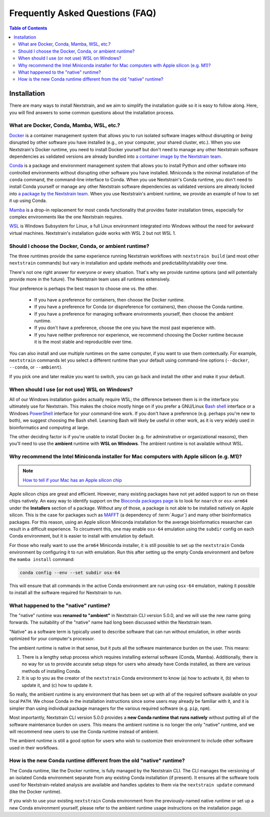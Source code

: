 ================================
Frequently Asked Questions (FAQ)
================================

.. contents:: Table of Contents
   :local:
   :depth: 2

Installation
============

There are many ways to install Nextstrain, and we aim to simplify the installation guide so it is easy to follow along. Here, you will find answers to some common questions about the installation process.


.. _what-are-docker-conda-mamba-wsl-etc:

What are Docker, Conda, Mamba, WSL, etc.?
-----------------------------------------

`Docker <https://docker.com/>`_ is a container management system that allows you to run isolated software images without disrupting or *being* disrupted by other software you have installed (e.g., on your computer, your shared cluster, etc.).
When you use Nextstrain's Docker runtime, you need to install Docker yourself but don't need to manage any other Nextstrain software dependencies as validated versions are already bundled into `a container image by the Nextstrain team <https://github.com/nextstrain/docker-base/>`__.

`Conda <https://docs.conda.io/en/latest/>`_ is a package and environment management system that allows you to install Python and other software into controlled environments without disrupting other software you have installed.
Miniconda is the minimal installation of the ``conda`` command, the command-line interface to Conda.
When you use Nextstrain's Conda runtime, you don't need to install Conda yourself or manage any other Nextstrain software dependencies as validated versions are already locked into `a package by the Nextstrain team <https://github.com/nextstrain/conda-base/>`__.
When you use Nextstrain's ambient runtime, we provide an example of how to set it up using Conda.

`Mamba <https://github.com/mamba-org/mamba>`_ is a drop-in replacement for most ``conda`` functionality that provides faster installation times, especially for complex environments like the one Nextstrain requires.

`WSL <https://docs.microsoft.com/en-us/windows/wsl/about>`__ is Windows Subsystem for Linux, a full Linux environment integrated into Windows without the need for awkward virtual machines.
Nextstrain's installation guide works with WSL 2 but not WSL 1.


.. _choosing-a-runtime:

Should I choose the Docker, Conda, or ambient runtime?
------------------------------------------------------

The three runtimes provide the same experience running Nextstrain workflows with ``nextstrain build`` (and most other ``nextstrain`` commands) but vary in installation and update methods and predictability/stability over time.

There's not one right answer for everyone or every situation.
That's why we provide runtime options (and will potentially provide more in the future).
The Nextstrain team uses all runtimes extensively.

Your preference is perhaps the best reason to choose one vs. the other.

   - If you have a preference for containers, then choose the Docker runtime.
   - If you have a preference for Conda (or dispreference for containers), then choose the Conda runtime.
   - If you have a preference for managing software environments yourself, then choose the ambient runtime.
   - If you don't have a preference, choose the one you have the most past experience with.
   - If you have neither preference nor experience, we recommend choosing the Docker runtime because it is the most stable and reproducible over time.

You can also install and use multiple runtimes on the same computer, if you want to use them contextually.
For example, ``nextstrain`` commands let you select a different runtime than your default using command-line options (``--docker``, ``--conda``, or ``--ambient``).

If you pick one and later realize you want to switch, you can go back and install the other and make it your default.


.. _when-to-use-wsl:

When should I use (or not use) WSL on Windows?
----------------------------------------------

All of our Windows installation guides actually require WSL; the difference between them is in the interface you ultimately use for Nextstrain.
This makes the choice mostly hinge on if you prefer a GNU/Linux `Bash shell <https://www.gnu.org/software/bash/manual/bash.html#What-is-Bash_003f>`__ interface or a Windows `PowerShell <https://docs.microsoft.com/en-us/powershell/scripting/discover-powershell>`__ interface for your command-line work.
If you don't have a preference (e.g. perhaps you're new to both), we suggest choosing the Bash shell.
Learning Bash will likely be useful in other work, as it is very widely used in bioinformatics and computing at large.

The other deciding factor is if you're unable to install Docker (e.g. for adminstrative or organizational reasons), then you'll need to use the **ambient** runtime with **WSL on Windows**.
The ambient runtime is not available without WSL.


.. _why-intel-miniconda-installer-on-apple-silicon:

Why recommend the Intel Miniconda installer for Mac computers with Apple silicon (e.g. M1)?
-------------------------------------------------------------------------------------------

.. note::

   `How to tell if your Mac has an Apple silicon chip <https://support.apple.com/en-us/HT211814>`_

Apple silicon chips are great and efficient. However, many existing packages have not yet added support to run on these chips natively. An easy way to identify support on the `Bioconda packages page <https://anaconda.org/bioconda>`_ is to look for ``noarch`` or ``osx-arm64`` under the **Installers** section of a package. Without any of those, a package is not able to be installed natively on Apple silicon. This is the case for packages such as `MAFFT <https://anaconda.org/bioconda/mafft>`_ (a dependency of :term:`Augur`) and many other bioinformatics packages. For this reason, using an Apple silicon Miniconda installation for the average bioinformatics researcher can result in a difficult experience. To circumvent this, one may enable ``osx-64`` emulation using the ``subdir`` config on each Conda environment, but it is easier to install with emulation by default.

For those who really want to use the ``arm64`` Miniconda installer, it is still possible to set up the ``nextstrain`` Conda environment by configuring it to run with emulation. Run this after setting up the empty Conda environment and before the ``mamba install`` command:

.. code-block:: bash

   conda config --env --set subdir osx-64

This will ensure that all commands in the active Conda environment are run using ``osx-64`` emulation, making it possible to install all the software required for Nextstrain to run.

.. _what-happened-to-the-native-runtime:

What happened to the "native" runtime?
----------------------------------------

The "native" runtime was **renamed to "ambient"** in Nextstrain CLI version 5.0.0, and we will use the new name going forwards.
The suitability of the "native" name had long been discussed within the Nextstrain team.

"Native" as a software term is typically used to describe software that can run without emulation, in other words optimized for your computer's processor.

The ambient runtime is native in that sense, but it puts all the software maintenance burden on the user. This means:

1. There is a lengthy setup process which requires installing external software (Conda, Mamba). Additionally, there is no way for us to provide accurate setup steps for users who already have Conda installed, as there are various methods of installing Conda.
2. It is up to you as the creator of the ``nextstrain`` Conda environment to know (a) how to activate it, (b) when to update it, and (c) how to update it.

So really, the ambient runtime is any environment that has been set up with all of the required software available on your local ``PATH``. We chose Conda in the installation instructions since some users may already be familiar with it, and it is simpler than using individual package managers for the various required software (e.g. ``pip``, ``npm``).

Most importantly, Nextstrain CLI version 5.0.0 provides a **new Conda runtime that runs natively** without putting all of the software maintenance burden on users. This means the ambient runtime is no longer the only "native" runtime, and we will recommend new users to use the Conda runtime instead of ambient.

The ambient runtime is still a good option for users who wish to customize their environment to include other software used in their workflows.

.. _new-conda-runtime-vs-old-native-runtime:

How is the new Conda runtime different from the old "native" runtime?
---------------------------------------------------------------------------

The Conda runtime, like the Docker runtime, is fully managed by the Nextstrain CLI.
The CLI manages the versioning of an isolated Conda environment separate from any existing Conda installation (if present).
It ensures all the software tools used for Nextstrain-related analysis are available and handles updates to them via the ``nextstrain update`` command (like the Docker runtime).

If you wish to use your existing ``nextstrain`` Conda environment from the previously-named native runtime or set up a new Conda environment yourself, please refer to the ambient runtime usage instructions on the installation page.

